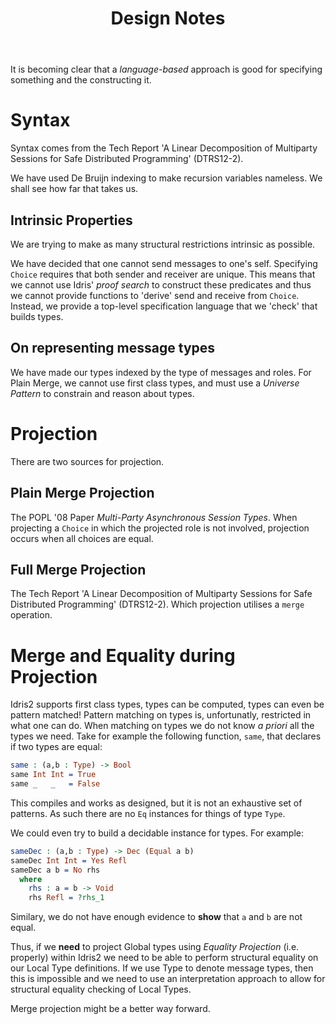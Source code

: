 #+TITLE: Design Notes

It is becoming clear that a /language-based/ approach is good for specifying something and the constructing it.

* Syntax

Syntax comes from the Tech Report 'A Linear Decomposition of Multiparty Sessions for Safe Distributed Programming' (DTRS12-2).

We have used De Bruijn indexing to make recursion variables nameless.
We shall see how far that takes us.

** Intrinsic Properties

We are trying to make as many structural restrictions intrinsic as possible.

We have decided that one cannot send messages to one's self.
Specifying =Choice= requires that both sender and receiver are unique.
This means that we cannot use Idris' /proof search/ to construct these predicates and thus we cannot provide functions to 'derive' send and receive from =Choice=.
Instead, we provide a top-level specification language that we 'check' that builds types.

** On representing message types

We have made our types indexed by the type of messages and roles.
For Plain Merge, we cannot use first class types, and must use a /Universe Pattern/ to constrain and reason about types.

* Projection

  There are two sources for projection.

** Plain Merge Projection

   The POPL '08 Paper /Multi-Party Asynchronous Session Types/.
   When projecting a =Choice= in which the projected role is not involved, projection occurs when all choices are equal.

** Full Merge Projection

 The Tech Report 'A Linear Decomposition of Multiparty Sessions for Safe Distributed Programming' (DTRS12-2).
 Which projection utilises a =merge= operation.


* Merge and Equality during Projection

Idris2 supports first class types, types can be computed, types can even be pattern matched!
Pattern matching on types is, unfortunatly, restricted in what one can do.
When matching on types we do not know /a priori/ all the types we need.
Take for example the following function, =same=, that declares if two types are equal:

#+begin_src idris
same : (a,b : Type) -> Bool
same Int Int = True
same _   _   = False
#+end_src

This compiles and works as designed, but it is not an exhaustive set of patterns.
As such there are no =Eq= instances for things of type =Type=.

We could even try to build a decidable instance for types.
For example:

#+begin_src idris
sameDec : (a,b : Type) -> Dec (Equal a b)
sameDec Int Int = Yes Refl
sameDec a b = No rhs
  where
    rhs : a = b -> Void
    rhs Refl = ?rhs_1
#+end_src

Similary, we do not have enough evidence to *show* that =a= and =b= are not equal.

Thus, if we *need* to project Global types using /Equality Projection/ (i.e. properly) within Idris2 we need to be able to perform structural equality on our Local Type definitions.
If we use Type to denote message types, then this is impossible and we need to use an interpretation approach to allow for structural equality checking of Local Types.

Merge projection might be a better way forward.
